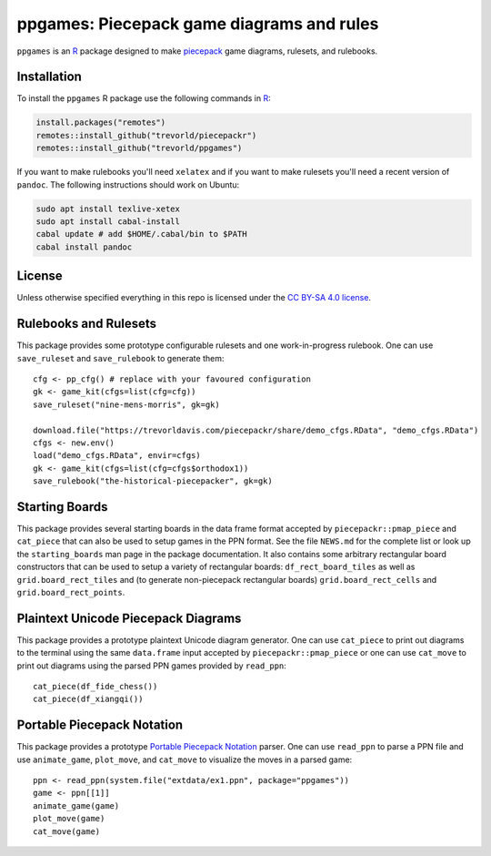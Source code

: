 ppgames: Piecepack game diagrams and rules
==========================================
.. image:: https://travis-ci.org/trevorld/ppgames.png?branch=master
    :target: https://travis-ci.org/trevorld/ppgames
    :alt: Build Status

.. image:: https://ci.appveyor.com/api/projects/status/github/trevorld/ppgames?branch=master&svg=true 
    :target: https://ci.appveyor.com/project/trevorld/ppgames
    :alt: AppVeyor Build Status

.. image:: https://img.shields.io/codecov/c/github/trevorld/ppgames/master.svg
    :target: https://codecov.io/github/trevorld/ppgames?branch=master
    :alt: Coverage Status

.. image:: http://www.repostatus.org/badges/latest/wip.svg
   :alt: Project Status: WIP – Initial development is in progress, but there has not yet been a stable, usable release suitable for the public.
   :target: http://www.repostatus.org/#wip

``ppgames`` is an R_ package designed to make piecepack_ game diagrams, rulesets, and rulebooks.

.. _piecepack: http://www.ludism.org/ppwiki/HomePage
.. _piecepackr: https://github.com/trevorld/piecepackr
.. _R: https://www.r-project.org/

Installation
------------

To install the ``ppgames`` R package use the following commands in R_:

.. code:: r

   install.packages("remotes")
   remotes::install_github("trevorld/piecepackr")
   remotes::install_github("trevorld/ppgames")

If you want to make rulebooks you'll need ``xelatex`` and if you want to make rulesets you'll need a recent version of ``pandoc``.  The following instructions should work on Ubuntu:

.. code:: bash

    sudo apt install texlive-xetex
    sudo apt install cabal-install
    cabal update # add $HOME/.cabal/bin to $PATH
    cabal install pandoc

License
-------

Unless otherwise specified everything in this repo is licensed under the `CC BY-SA 4.0 license <https://creativecommons.org/licenses/by-sa/4.0/>`_.

Rulebooks and Rulesets
----------------------

This package provides some prototype configurable rulesets and one work-in-progress rulebook.  One can use ``save_ruleset`` and ``save_rulebook`` to generate them::

    cfg <- pp_cfg() # replace with your favoured configuration
    gk <- game_kit(cfgs=list(cfg=cfg))
    save_ruleset("nine-mens-morris", gk=gk)

    download.file("https://trevorldavis.com/piecepackr/share/demo_cfgs.RData", "demo_cfgs.RData")
    cfgs <- new.env()
    load("demo_cfgs.RData", envir=cfgs)
    gk <- game_kit(cfgs=list(cfg=cfgs$orthodox1))
    save_rulebook("the-historical-piecepacker", gk=gk)

Starting Boards
---------------

This package provides several starting boards in the data frame format accepted by ``piecepackr::pmap_piece`` and ``cat_piece`` that can also be used to setup games in the PPN format.  See the file ``NEWS.md`` for the complete list or look up the ``starting_boards`` man page in the package documentation.  It also contains some arbitrary rectangular board constructors that can be used to setup a variety of rectangular boards: ``df_rect_board_tiles`` as well as ``grid.board_rect_tiles`` and (to generate non-piecepack rectangular boards) ``grid.board_rect_cells`` and ``grid.board_rect_points``.

Plaintext Unicode Piecepack Diagrams
------------------------------------

This package provides a prototype plaintext Unicode diagram generator.  One can use ``cat_piece`` to print out diagrams to the terminal using the same ``data.frame`` input accepted by ``piecepackr::pmap_piece`` or one can use ``cat_move`` to print out diagrams using the parsed PPN games provided by ``read_ppn``::

    cat_piece(df_fide_chess())
    cat_piece(df_xiangqi())


Portable Piecepack Notation
---------------------------

This package provides a prototype `Portable Piecepack Notation <https://trevorldavis.com/piecepackr/portable-piecepack-notation.html>`_ parser.  One can use ``read_ppn`` to parse a PPN file and use ``animate_game``, ``plot_move``, and ``cat_move`` to visualize the moves in a parsed game::

    ppn <- read_ppn(system.file("extdata/ex1.ppn", package="ppgames"))
    game <- ppn[[1]]
    animate_game(game)
    plot_move(game)
    cat_move(game)

